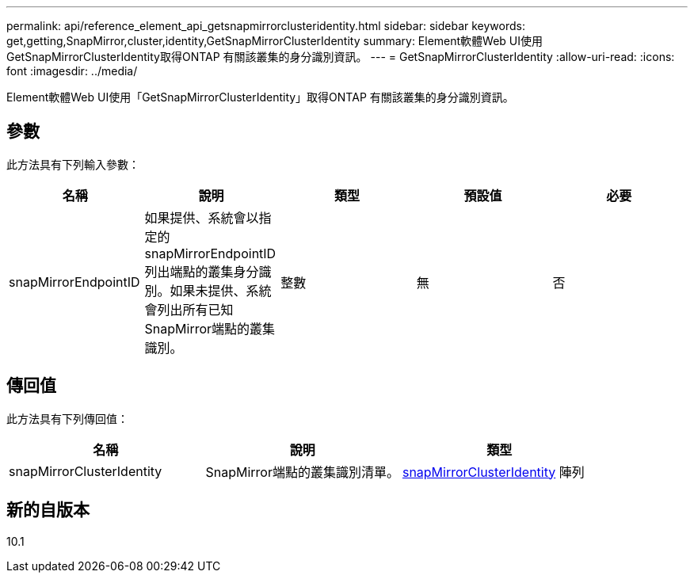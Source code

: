 ---
permalink: api/reference_element_api_getsnapmirrorclusteridentity.html 
sidebar: sidebar 
keywords: get,getting,SnapMirror,cluster,identity,GetSnapMirrorClusterIdentity 
summary: Element軟體Web UI使用GetSnapMirrorClusterIdentity取得ONTAP 有關該叢集的身分識別資訊。 
---
= GetSnapMirrorClusterIdentity
:allow-uri-read: 
:icons: font
:imagesdir: ../media/


[role="lead"]
Element軟體Web UI使用「GetSnapMirrorClusterIdentity」取得ONTAP 有關該叢集的身分識別資訊。



== 參數

此方法具有下列輸入參數：

|===
| 名稱 | 說明 | 類型 | 預設值 | 必要 


 a| 
snapMirrorEndpointID
 a| 
如果提供、系統會以指定的snapMirrorEndpointID列出端點的叢集身分識別。如果未提供、系統會列出所有已知SnapMirror端點的叢集識別。
 a| 
整數
 a| 
無
 a| 
否

|===


== 傳回值

此方法具有下列傳回值：

|===
| 名稱 | 說明 | 類型 


 a| 
snapMirrorClusterIdentity
 a| 
SnapMirror端點的叢集識別清單。
 a| 
xref:reference_element_api_snapmirrorclusteridentity.adoc[snapMirrorClusterIdentity] 陣列

|===


== 新的自版本

10.1
